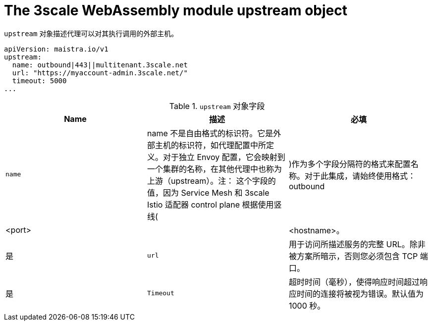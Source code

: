 // Module included in the following assembly:
//
// service_mesh/v2x/ossm-threescale-webassembly-module.adoc

[id="ossm-threescale-webassembly-module-upstream-object_{context}"]
= The 3scale WebAssembly module upstream object

`upstream` 对象描述代理可以对其执行调用的外部主机。

[source,yaml]
----
apiVersion: maistra.io/v1
upstream:
  name: outbound|443||multitenant.3scale.net
  url: "https://myaccount-admin.3scale.net/"
  timeout: 5000
...
----

.`upstream` 对象字段
|===
|Name |描述 |必填

a|`name`
a|name 不是自由格式的标识符。它是外部主机的标识符，如代理配置中所定义。对于独立 Envoy 配置，它会映射到一个集群的名称，在其他代理中也称为 上游（upstream）。注： 这个字段的值，因为 Service Mesh 和 3scale Istio 适配器 control plane 根据使用竖线(|)作为多个字段分隔符的格式来配置名称。对于此集成，请始终使用格式：outbound|<port>||<hostname>。
|是

a|`url`
|用于访问所描述服务的完整 URL。除非被方案所暗示，否则您必须包含 TCP 端口。
|是

a|`Timeout`
|超时时间（毫秒），使得响应时间超过响应时间的连接将被视为错误。默认值为 1000 秒。
|选填
|===
